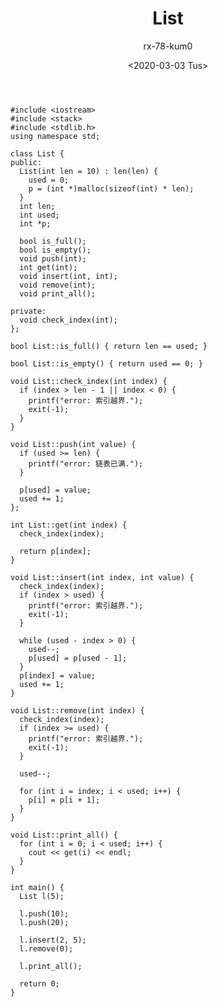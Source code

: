 #+TITLE: List
#+AUTHOR: rx-78-kum0
#+DATE: <2020-03-03 Tus>

#+BEGIN_SRC c++
  #include <iostream>
  #include <stack>
  #include <stdlib.h>
  using namespace std;

  class List {
  public:
    List(int len = 10) : len(len) {
      used = 0;
      p = (int *)malloc(sizeof(int) * len);
    }
    int len;
    int used;
    int *p;

    bool is_full();
    bool is_empty();
    void push(int);
    int get(int);
    void insert(int, int);
    void remove(int);
    void print_all();

  private:
    void check_index(int);
  };

  bool List::is_full() { return len == used; }

  bool List::is_empty() { return used == 0; }

  void List::check_index(int index) {
    if (index > len - 1 || index < 0) {
      printf("error: 索引越界.");
      exit(-1);
    }
  }

  void List::push(int value) {
    if (used >= len) {
      printf("error: 链表已满.");
    }

    p[used] = value;
    used += 1;
  };

  int List::get(int index) {
    check_index(index);

    return p[index];
  }

  void List::insert(int index, int value) {
    check_index(index);
    if (index > used) {
      printf("error: 索引越界.");
      exit(-1);
    }

    while (used - index > 0) {
      used--;
      p[used] = p[used - 1];
    }
    p[index] = value;
    used += 1;
  }

  void List::remove(int index) {
    check_index(index);
    if (index >= used) {
      printf("error: 索引越界.");
      exit(-1);
    }

    used--;

    for (int i = index; i < used; i++) {
      p[i] = p[i + 1];
    }
  }

  void List::print_all() {
    for (int i = 0; i < used; i++) {
      cout << get(i) << endl;
    }
  }

  int main() {
    List l(5);

    l.push(10);
    l.push(20);

    l.insert(2, 5);
    l.remove(0);

    l.print_all();

    return 0;
  }
#+END_SRC
